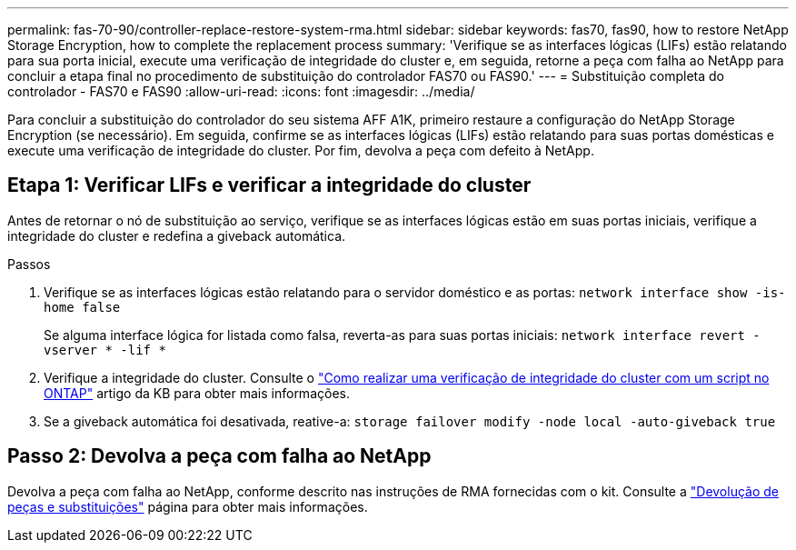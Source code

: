 ---
permalink: fas-70-90/controller-replace-restore-system-rma.html 
sidebar: sidebar 
keywords: fas70, fas90, how to restore NetApp Storage Encryption, how to complete the replacement process 
summary: 'Verifique se as interfaces lógicas (LIFs) estão relatando para sua porta inicial, execute uma verificação de integridade do cluster e, em seguida, retorne a peça com falha ao NetApp para concluir a etapa final no procedimento de substituição do controlador FAS70 ou FAS90.' 
---
= Substituição completa do controlador - FAS70 e FAS90
:allow-uri-read: 
:icons: font
:imagesdir: ../media/


[role="lead"]
Para concluir a substituição do controlador do seu sistema AFF A1K, primeiro restaure a configuração do NetApp Storage Encryption (se necessário). Em seguida, confirme se as interfaces lógicas (LIFs) estão relatando para suas portas domésticas e execute uma verificação de integridade do cluster. Por fim, devolva a peça com defeito à NetApp.



== Etapa 1: Verificar LIFs e verificar a integridade do cluster

Antes de retornar o nó de substituição ao serviço, verifique se as interfaces lógicas estão em suas portas iniciais, verifique a integridade do cluster e redefina a giveback automática.

.Passos
. Verifique se as interfaces lógicas estão relatando para o servidor doméstico e as portas: `network interface show -is-home false`
+
Se alguma interface lógica for listada como falsa, reverta-as para suas portas iniciais: `network interface revert -vserver * -lif *`

. Verifique a integridade do cluster. Consulte o https://kb.netapp.com/on-prem/ontap/Ontap_OS/OS-KBs/How_to_perform_a_cluster_health_check_with_a_script_in_ONTAP["Como realizar uma verificação de integridade do cluster com um script no ONTAP"^] artigo da KB para obter mais informações.
. Se a giveback automática foi desativada, reative-a: `storage failover modify -node local -auto-giveback true`




== Passo 2: Devolva a peça com falha ao NetApp

Devolva a peça com falha ao NetApp, conforme descrito nas instruções de RMA fornecidas com o kit. Consulte a https://mysupport.netapp.com/site/info/rma["Devolução de peças e substituições"] página para obter mais informações.
